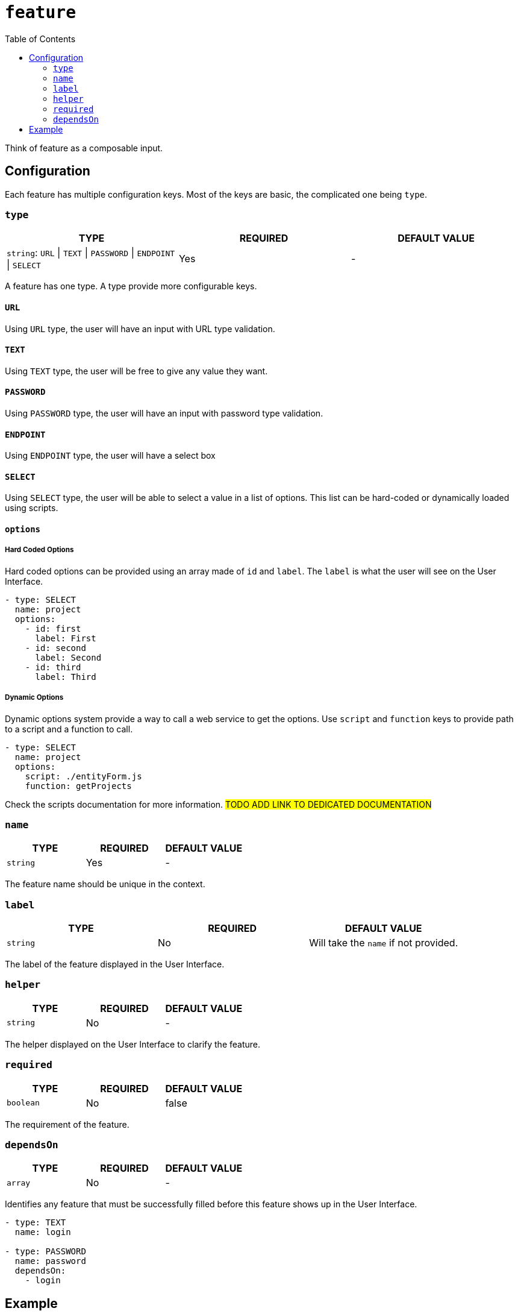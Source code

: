 = `feature`
:toc:

Think of feature as a composable input. 

== Configuration

Each feature has multiple configuration keys. Most of the keys are basic, the complicated one being `type`.

=== `type`

|===
| TYPE | REQUIRED | DEFAULT VALUE

|`string`: `URL` \| `TEXT` \| `PASSWORD` \| `ENDPOINT` \| `SELECT`
|Yes
|-
|===

A feature has one type. A type provide more configurable keys.

==== `URL`

Using `URL` type, the user will have an input with URL type validation.

==== `TEXT`

Using `TEXT` type, the user will be free to give any value they want.

==== `PASSWORD`

Using `PASSWORD` type, the user will have an input with password type validation.

==== `ENDPOINT`

Using `ENDPOINT` type, the user will have a select box 

==== `SELECT`

Using `SELECT` type, the user will be able to select a value in a list of options.
This list can be hard-coded or dynamically loaded using scripts.

==== `options`

===== Hard Coded Options

Hard coded options can be provided using an array made of `id` and `label`. The `label` is what the user will see on the User Interface.

[source,yml]
----
- type: SELECT
  name: project
  options:
    - id: first
      label: First
    - id: second
      label: Second
    - id: third
      label: Third
----

===== Dynamic Options

Dynamic options system provide a way to call a web service to get the options.
Use `script` and `function` keys to provide path to a script and a function to call.

[source,yml]
----
- type: SELECT
  name: project
  options:
    script: ./entityForm.js
    function: getProjects
----

Check the scripts documentation for more information. #TODO ADD LINK TO DEDICATED DOCUMENTATION#

=== `name`

|===
| TYPE | REQUIRED | DEFAULT VALUE

|`string`
|Yes
|-
|===

The feature name should be unique in the context.

=== `label`

|===
| TYPE | REQUIRED | DEFAULT VALUE

|`string`
|No
|Will take the `name` if not provided.
|===

The label of the feature displayed in the User Interface.

=== `helper`

|===
| TYPE | REQUIRED | DEFAULT VALUE

|`string`
|No
|-
|===

The helper displayed on the User Interface to clarify the feature.

=== `required`

|===
| TYPE | REQUIRED | DEFAULT VALUE

|`boolean`
|No
|false
|===

The requirement of the feature.

=== `dependsOn`

|===
| TYPE | REQUIRED | DEFAULT VALUE

|`array`
|No
|-
|===

Identifies any feature that must be successfully filled before this feature shows up in the User Interface.

[source,yml]
----
- type: TEXT
  name: login

- type: PASSWORD
  name: password
  dependsOn:
    - login
----

== Example

.context.yml 
[source,yml]
----
# [...]
endpoint:
  features:
    - type: URL
      name: url
      label: Endpoint URL
      required: true
      helper: E.g. https://amazingtech.company.com/api/v1

    - type: TEXT
      name: login
      label: Login

    - type: PASSWORD
      name: password
      label: Password

job:
  features:
    - type: ENDPOINT
      name: endpoint
      label: Endpoint
      required: true

    - type: SELECT
      name: dataset
      label: Dataset
      required: true
      options:
        script: ./src/entityForm.js
        function: getDatasets
      dependsOn:
        - connection

    - type: SELECT
      name: project
      label: Project
      required: true
      options:
        script: ./src/entityForm.js
        function: getProjects
      dependsOn:
        - dataset

    - type: SELECT
      name: process
      label: Process
      required: true
      options:
        script: ./src/entityForm.js
        function: getProcesses
      dependsOn:
        - project
# [...]
----